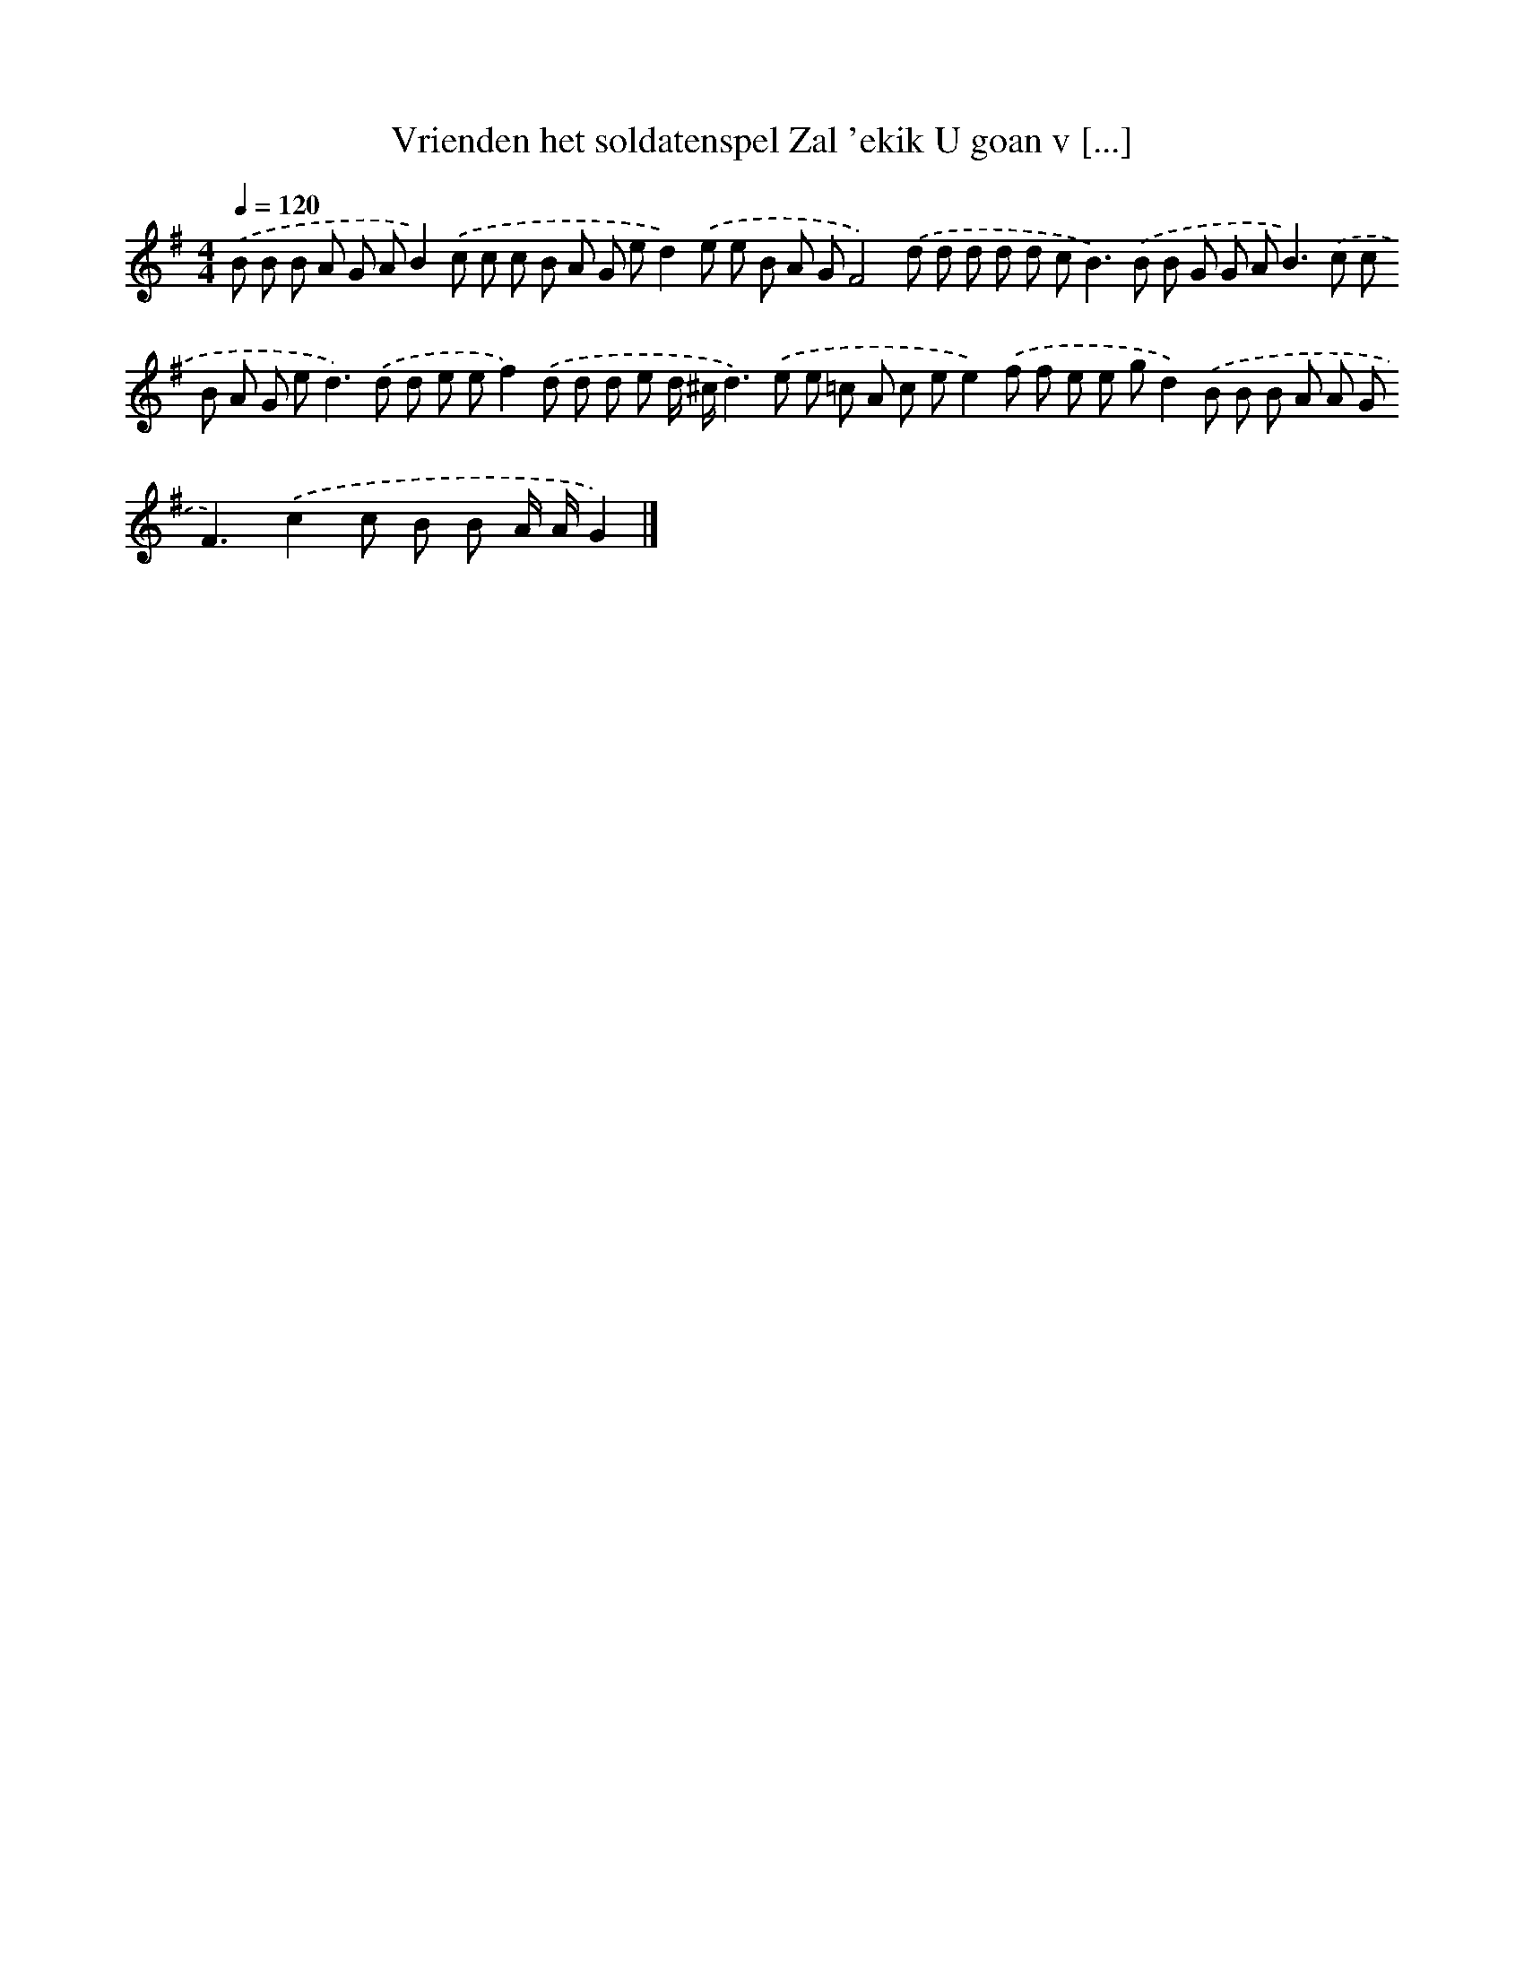 X: 3845
T: Vrienden het soldatenspel Zal 'ekik U goan v [...]
%%abc-version 2.0
%%abcx-abcm2ps-target-version 5.9.1 (29 Sep 2008)
%%abc-creator hum2abc beta
%%abcx-conversion-date 2018/11/01 14:36:04
%%humdrum-veritas 763083537
%%humdrum-veritas-data 1979839623
%%continueall 1
%%barnumbers 0
L: 1/8
M: 4/4
Q: 1/4=120
K: G clef=treble
.('B B B A G AB2).('c c c B A G ed2).('e e B A GF4).('d d d d d c2<B2).('B B G G A2<B2).('c c B A G e2<d2).('d d e ef2).('d d d e d/ ^c/d2>).('e2 e =c A c ee2).('f f e e gd2).('B B B A A G2<F2).('c2c B B A/ A/G2) |]
